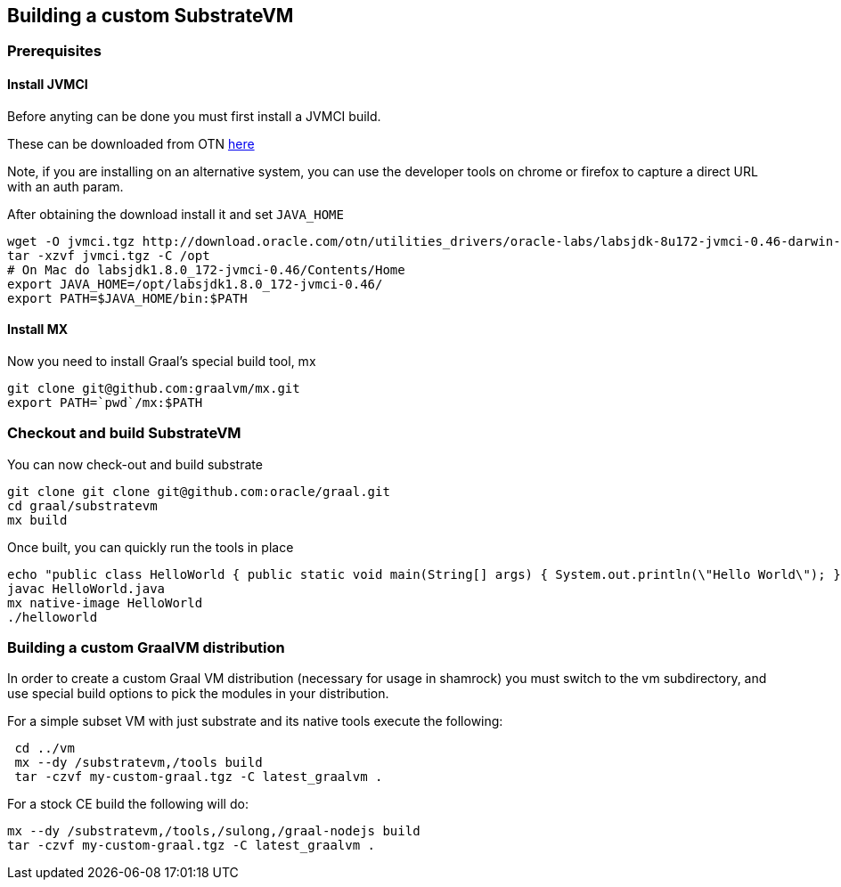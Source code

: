 == Building a custom SubstrateVM

=== Prerequisites

==== Install JVMCI

Before anyting can be done you must first install a JVMCI build.

These can be downloaded from OTN
http://www.oracle.com/technetwork/oracle-labs/program-languages/downloads/index.html[here]

Note, if you are installing on an alternative system, you can use the
developer tools on chrome or firefox to capture a direct URL with an
auth param.

After obtaining the download install it and set `JAVA_HOME`

[source,bash]
----
wget -O jvmci.tgz http://download.oracle.com/otn/utilities_drivers/oracle-labs/labsjdk-8u172-jvmci-0.46-darwin-amd64.tar.gz?AuthParam=[GENERATED AUTH TOKEN HERE]
tar -xzvf jvmci.tgz -C /opt
# On Mac do labsjdk1.8.0_172-jvmci-0.46/Contents/Home
export JAVA_HOME=/opt/labsjdk1.8.0_172-jvmci-0.46/
export PATH=$JAVA_HOME/bin:$PATH
----

==== Install MX

Now you need to install Graal’s special build tool, mx

[source,bash]
----
git clone git@github.com:graalvm/mx.git
export PATH=`pwd`/mx:$PATH
----

=== Checkout and build SubstrateVM

You can now check-out and build substrate

[source,bash]
----
git clone git clone git@github.com:oracle/graal.git 
cd graal/substratevm
mx build
----

Once built, you can quickly run the tools in place

[source,bash]
----
echo "public class HelloWorld { public static void main(String[] args) { System.out.println(\"Hello World\"); } }" > HelloWorld.java
javac HelloWorld.java
mx native-image HelloWorld
./helloworld
----

=== Building a custom GraalVM distribution

In order to create a custom Graal VM distribution (necessary for usage
in shamrock) you must switch to the vm subdirectory, and use special
build options to pick the modules in your distribution.

For a simple subset VM with just substrate and its native tools execute
the following:

[source,bash]
----
 cd ../vm
 mx --dy /substratevm,/tools build
 tar -czvf my-custom-graal.tgz -C latest_graalvm .
----

For a stock CE build the following will do:

[source,bash]
----
mx --dy /substratevm,/tools,/sulong,/graal-nodejs build
tar -czvf my-custom-graal.tgz -C latest_graalvm .
----
